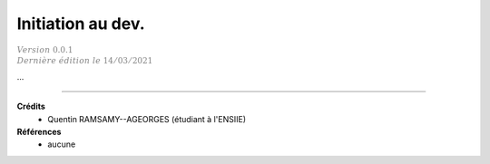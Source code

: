 .. _c_game:

================================
Initiation au dev.
================================

| :math:`\color{grey}{Version \ 0.0.1}`
| :math:`\color{grey}{Dernière \ édition \ le \ 14/03/2021}`

...

-----

**Crédits**
	* Quentin RAMSAMY--AGEORGES (étudiant à l'ENSIIE)

**Références**
	* aucune